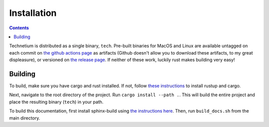 
.. _install:

====================
Installation
====================

.. contents:: Contents
    :local:
    :depth: 2

Technetium is distributed as a single binary, ``tech``. Pre-built binaries for MacOS and Linux are available untagged on each commit on `the github actions page <https://github.com/Torrencem/technetium/actions>`_ as artifacts (Github doesn't allow you to download these artifacts, to my great displeasure), or versioned on `the release page <https://github.com/Torrencem/technetium/releases>`_. If neither of these work, luckily rust makes building very easy!

Building
--------

To build, make sure you have cargo and rust installed. If not, follow `these instructions <https://doc.rust-lang.org/book/ch01-01-installation.html>`_ to install rustup and cargo.

Next, navigate to the root directory of the project. Run ``cargo install --path .``. This will build the entire project and place the resulting binary (``tech``) in your path.

To build this documentation, first install sphinx-build using `the instructions here <https://www.sphinx-doc.org/en/master/usage/installation.html>`_. Then, run ``build_docs.sh`` from the main directory.
